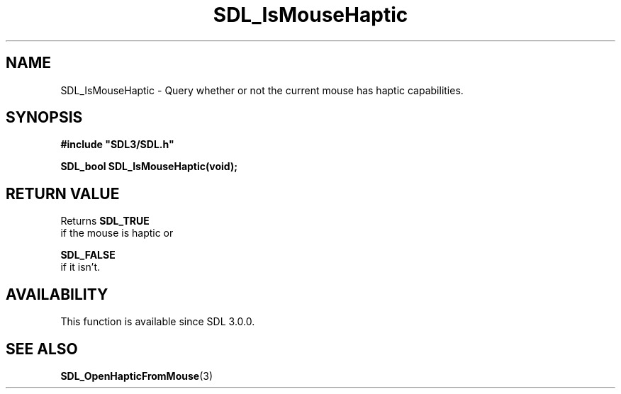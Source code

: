 .\" This manpage content is licensed under Creative Commons
.\"  Attribution 4.0 International (CC BY 4.0)
.\"   https://creativecommons.org/licenses/by/4.0/
.\" This manpage was generated from SDL's wiki page for SDL_IsMouseHaptic:
.\"   https://wiki.libsdl.org/SDL_IsMouseHaptic
.\" Generated with SDL/build-scripts/wikiheaders.pl
.\"  revision SDL-aba3038
.\" Please report issues in this manpage's content at:
.\"   https://github.com/libsdl-org/sdlwiki/issues/new
.\" Please report issues in the generation of this manpage from the wiki at:
.\"   https://github.com/libsdl-org/SDL/issues/new?title=Misgenerated%20manpage%20for%20SDL_IsMouseHaptic
.\" SDL can be found at https://libsdl.org/
.de URL
\$2 \(laURL: \$1 \(ra\$3
..
.if \n[.g] .mso www.tmac
.TH SDL_IsMouseHaptic 3 "SDL 3.0.0" "SDL" "SDL3 FUNCTIONS"
.SH NAME
SDL_IsMouseHaptic \- Query whether or not the current mouse has haptic capabilities\[char46]
.SH SYNOPSIS
.nf
.B #include \(dqSDL3/SDL.h\(dq
.PP
.BI "SDL_bool SDL_IsMouseHaptic(void);
.fi
.SH RETURN VALUE
Returns 
.BR SDL_TRUE
 if the mouse is haptic or

.BR SDL_FALSE
 if it isn't\[char46]

.SH AVAILABILITY
This function is available since SDL 3\[char46]0\[char46]0\[char46]

.SH SEE ALSO
.BR SDL_OpenHapticFromMouse (3)
